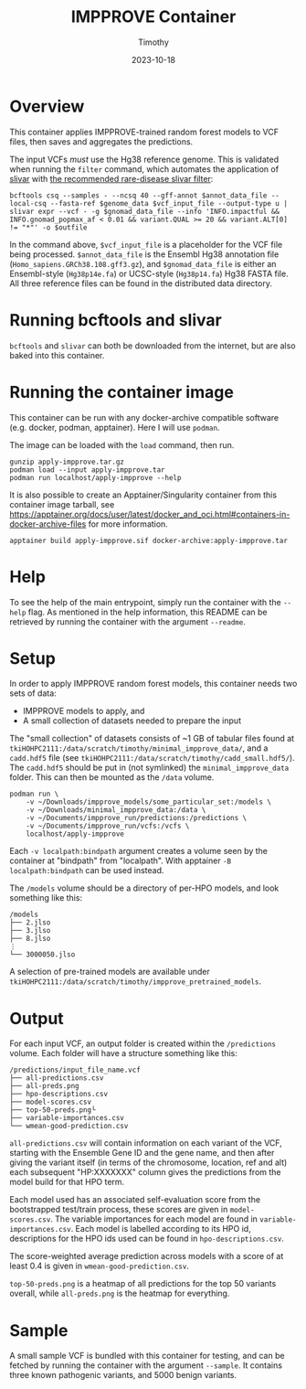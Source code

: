 #+title: IMPPROVE Container
#+author: Timothy
#+date: 2023-10-18
#+options: toc:nil

* Overview

This container applies IMPPROVE-trained random forest models to VCF files, then
saves and aggregates the predictions.

The input VCFs /must/ use the Hg38 reference genome. This is validated when
running the =filter= command, which automates the application of [[https://github.com/brentp/slivar][slivar]] with [[https://github.com/brentp/slivar/wiki/rare-disease][the
recommended rare-disease slivar filter]]:

#+begin_src shell
bcftools csq --samples - --ncsq 40 --gff-annot $annot_data_file --local-csq --fasta-ref $genome_data $vcf_input_file --output-type u |
slivar expr --vcf - -g $gnomad_data_file --info 'INFO.impactful && INFO.gnomad_popmax_af < 0.01 && variant.QUAL >= 20 && variant.ALT[0] != "*"' -o $outfile
#+end_src

In the command above, =$vcf_input_file= is a placeholder for the VCF file being
processed. =$annot_data_file= is the Ensembl Hg38 annotation file
(=Homo_sapiens.GRCh38.108.gff3.gz=), and =$gnomad_data_file= is either an
Ensembl-style (=Hg38p14e.fa=) or UCSC-style (=Hg38p14.fa=) Hg38 FASTA file. All
three reference files can be found in the distributed data directory.

* Running bcftools and slivar

=bcftools= and =slivar= can both be downloaded from the internet, but are also baked
into this container.

* Running the container image

This container can be run with any docker-archive compatible software (e.g.
docker, podman, apptainer). Here I will use =podman=.

The image can be loaded with the =load= command, then run.

#+begin_src shell
gunzip apply-impprove.tar.gz
podman load --input apply-impprove.tar
podman run localhost/apply-impprove --help
#+end_src

It is also possible to create an Apptainer/Singularity container from this
container image tarball, see
https://apptainer.org/docs/user/latest/docker_and_oci.html#containers-in-docker-archive-files
for more information.

#+begin_src shell
apptainer build apply-impprove.sif docker-archive:apply-impprove.tar
#+end_src

* Help

To see the help of the main entrypoint, simply run the container with the =--help=
flag. As mentioned in the help information, this README can be retrieved by
running the container with the argument =--readme=.

* Setup

In order to apply IMPPROVE random forest models, this container needs two sets
of data:
+ IMPPROVE models to apply, and
+ A small collection of datasets needed to prepare the input

The "small collection" of datasets consists of ~1 GB of tabular files found at
=tkiHOHPC2111:/data/scratch/timothy/minimal_impprove_data/=, and a =cadd.hdf5= file
(see =tkiHOHPC2111:/data/scratch/timothy/cadd_small.hdf5/=). The =cadd.hdf5= should
be put in (not symlinked) the =minimal_impprove_data= folder. This can then be
mounted as the =/data= volume.

#+begin_src shell
podman run \
    -v ~/Downloads/impprove_models/some_particular_set:/models \
    -v ~/Downloads/minimal_impprove_data:/data \
    -v ~/Documents/impprove_run/predictions:/predictions \
    -v ~/Documents/impprove_run/vcfs:/vcfs \
    localhost/apply-impprove
#+end_src

#+begin_notes
Each =-v localpath:bindpath= argument creates a volume seen by the container at
"bindpath" from "localpath". With apptainer =-B localpath:bindpath= can be used
instead.
#+end_notes

The =/models= volume should be a directory of per-HPO models, and look something
like this:

#+begin_example
/models
├── 2.jlso
├── 3.jlso
├── 8.jlso
⋮
└── 3000050.jlso
#+end_example

A selection of pre-trained models are available under
=tkiHOHPC2111:/data/scratch/timothy/impprove_pretrained_models=.

* Output

For each input VCF, an output folder is created within the =/predictions= volume.
Each folder will have a structure something like this:

#+begin_example
/predictions/input_file_name.vcf
├── all-predictions.csv
├── all-preds.png
├── hpo-descriptions.csv
├── model-scores.csv
├── top-50-preds.png└
├── variable-importances.csv
└── wmean-good-prediction.csv
#+end_example

=all-predictions.csv= will contain information on each variant of the VCF,
starting with the Ensemble Gene ID and the gene name, and then after giving the
variant itself (in terms of the chromosome, location, ref and alt) each
subsequent "HP:XXXXXXX" column gives the predictions from the model build for
that HPO term.

Each model used has an associated self-evaluation score from the bootstrapped
test/train process, these scores are given in =model-scores.csv=. The variable
importances for each model are found in =variable-importances.csv=. Each model is
labelled according to its HPO id, descriptions for the HPO ids used can be found
in =hpo-descriptions.csv=.

The score-weighted average prediction across models with a score of at least 0.4
is given in =wmean-good-prediction.csv=.

=top-50-preds.png= is a heatmap of all predictions for the top 50 variants
overall, while =all-preds.png= is the heatmap for everything.

* Sample

A small sample VCF is bundled with this container for testing, and can be
fetched by running the container with the argument =--sample=. It contains three
known pathogenic variants, and 5000 benign variants.
